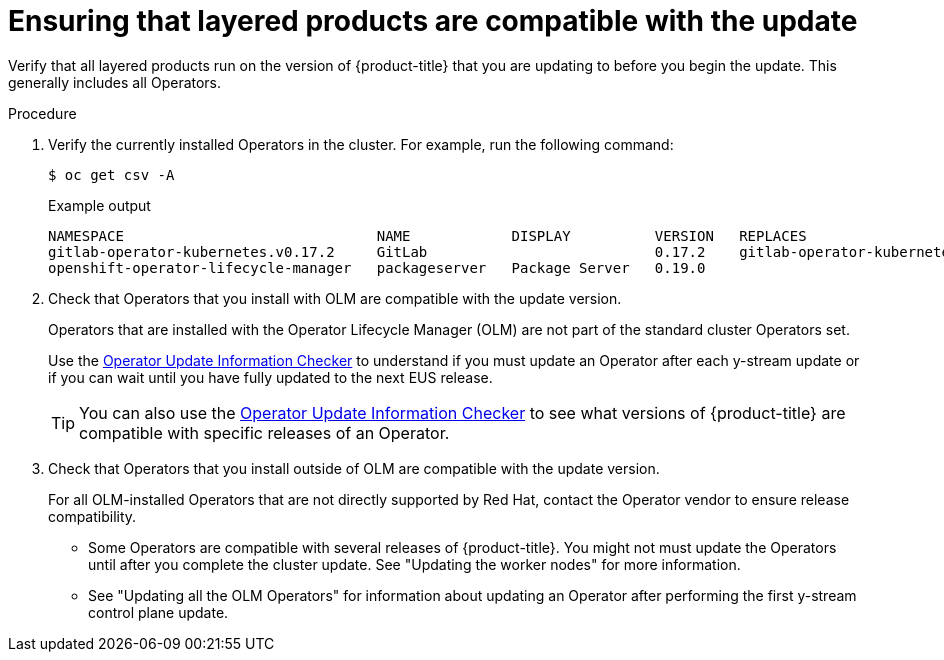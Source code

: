 // Module included in the following assemblies:
//
// * edge_computing/day_2_core_cnf_clusters/updating/telco-update-ocp-update-prep.adoc

:_mod-docs-content-type: PROCEDURE
[id="telco-update-ensuring-layered-products-are-compatible_{context}"]
= Ensuring that layered products are compatible with the update

Verify that all layered products run on the version of {product-title} that you are updating to before you begin the update.
This generally includes all Operators.

.Procedure
. Verify the currently installed Operators in the cluster.
For example, run the following command:
+
[source,terminal]
----
$ oc get csv -A
----
+
.Example output
[source,terminal]
----
NAMESPACE                              NAME            DISPLAY          VERSION   REPLACES                             PHASE
gitlab-operator-kubernetes.v0.17.2     GitLab                           0.17.2    gitlab-operator-kubernetes.v0.17.1   Succeeded
openshift-operator-lifecycle-manager   packageserver   Package Server   0.19.0                                         Succeeded
----

. Check that Operators that you install with OLM are compatible with the update version.
+
--
Operators that are installed with the Operator Lifecycle Manager (OLM) are not part of the standard cluster Operators set.

Use the link:https://access.redhat.com/labs/ocpouic/?upgrade_path=4.14%20to%204.16[Operator Update Information Checker] to understand if you must update an Operator after each y-stream update or if you can wait until you have fully updated to the next EUS release.

[TIP]
====
You can also use the link:https://access.redhat.com/labs/ocpouic/?upgrade_path=4.14%20to%204.16[Operator Update Information Checker] to see what versions of {product-title} are compatible with specific releases of an Operator.
====
--

. Check that Operators that you install outside of OLM are compatible with the update version.
+
--
For all OLM-installed Operators that are not directly supported by Red Hat, contact the Operator vendor to ensure release compatibility.

* Some Operators are compatible with several releases of {product-title}.
You might not must update the Operators until after you complete the cluster update.
See "Updating the worker nodes" for more information.

* See "Updating all the OLM Operators" for information about updating an Operator after performing the first y-stream control plane update.
--